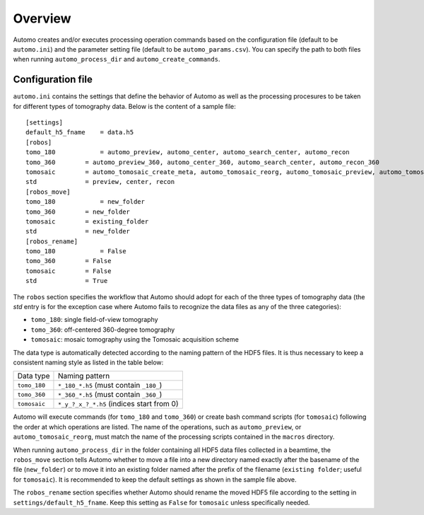 ========Overview========Automo creates and/or executes processing operation commands based on the configuration file(default to be ``automo.ini``) and the parameter setting file (default to be ``automo_params.csv``).You can specify the path to both files when running ``automo_process_dir`` and ``automo_create_commands``.Configuration file==================``automo.ini`` contains the settings that define the behavior of Automo as well as the processing procesuresto be taken for different types of tomography data. Below is the content of a sample file:::    [settings]    default_h5_fname	= data.h5    [robos]    tomo_180		= automo_preview, automo_center, automo_search_center, automo_recon    tomo_360        = automo_preview_360, automo_center_360, automo_search_center, automo_recon_360    tomosaic        = automo_tomosaic_create_meta, automo_tomosaic_reorg, automo_tomosaic_preview, automo_tomosaic_center, automo_tomosaic_recon    std             = preview, center, recon    [robos_move]    tomo_180		= new_folder    tomo_360        = new_folder    tomosaic        = existing_folder    std             = new_folder    [robos_rename]    tomo_180		= False    tomo_360        = False    tomosaic        = False    std             = TrueThe ``robos`` section specifies the workflow that Automo should adopt for each of the three types of tomography data(the `std` entry is for the exception case where Automo fails to recognize the data files as any of the three categories):* ``tomo_180``: single field-of-view tomography* ``tomo_360``: off-centered 360-degree tomography* ``tomosaic``: mosaic tomography using the Tomosaic acquisition schemeThe data type is automatically detected according to the naming pattern of the HDF5 files. It is thus necessary to keepa consistent naming style as listed in the table below:+----------------+-----------------------------------------------+| Data type      | Naming pattern                                |+----------------+-----------------------------------------------+| ``tomo_180``   | ``*_180_*.h5`` (must contain ``_180_``)       |+----------------+-----------------------------------------------+| ``tomo_360``   | ``*_360_*.h5`` (must contain ``_360_``)       |+----------------+-----------------------------------------------+| ``tomosaic``   | ``*_y_?_x_?_*.h5`` (indices start from 0)     |+----------------+-----------------------------------------------+Automo will execute commands (for ``tomo_180`` and ``tomo_360``) or create bash command scripts (for ``tomosaic``)following the order at which operations are listed. The name of the operations, such as ``automo_preview``, or``automo_tomosaic_reorg``, must match the name of the processing scripts contained in the ``macros`` directory.When running ``automo_process_dir`` in the folder containing all HDF5 data files collected in a beamtime,the ``robos_move`` section tells Automo whether to move a file into a new directory named exactly after the basenameof the file (``new_folder``) or to move it into an existing folder named after the prefix of the filename(``existing folder``; useful for ``tomosaic``). It is recommended to keep the default settings as shown in thesample file above.The ``robos_rename`` section specifies whether Automo should rename the moved HDF5 file according to the setting in``settings/default_h5_fname``. Keep this setting as ``False`` for ``tomosaic`` unless specifically needed.
